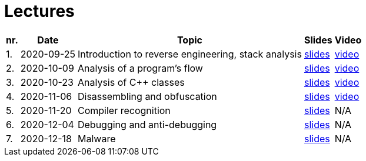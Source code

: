 ﻿
= Lectures
:imagesdir: ../media/lectures


[options="autowidth", cols=5*]
|====
<h| nr.
<h| Date
<h| Topic
^h| Slides
^h| Video

| 1.
| 2020-09-25
| Introduction to reverse engineering, stack analysis
| link:{imagesdir}/rev01en.pdf[slides]
| https://kib-files.fit.cvut.cz/mi-rev/MIE-lecture_1.mp4[video]

| 2.
| 2020-10-09
| Analysis of a program's flow
| link:{imagesdir}/rev02en.pdf[slides]
| https://kib-files.fit.cvut.cz/mi-rev/MIE-lecture_2.mp4[video]

| 3.
| 2020-10-23
| Analysis of C++ classes
| link:{imagesdir}/rev03en.pdf[slides]
| https://kib-files.fit.cvut.cz/mi-rev/MIE-lecture_3.mp4[video]

| 4.
| 2020-11-06
| Disassembling and obfuscation
| link:{imagesdir}/rev04en.pdf[slides]
| https://kib-files.fit.cvut.cz/mi-rev/MIE-lecture_4.mp4[video]

| 5.
| 2020-11-20
| Compiler recognition
| link:{imagesdir}/rev05en.pdf[slides]
| N/A

| 6.
| 2020-12-04
| Debugging and anti-debugging
| link:{imagesdir}/rev06en.pdf[slides]
| N/A

| 7.
| 2020-12-18
| Malware
| link:{imagesdir}/rev07en.pdf[slides]
| N/A

|====

